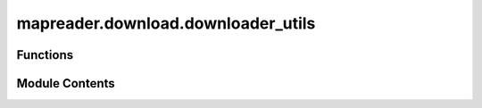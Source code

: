 mapreader.download.downloader_utils
===================================

.. py:module:: mapreader.download.downloader_utils


Functions
---------

.. autoapisummary::

   mapreader.download.downloader_utils.create_polygon_from_latlons
   mapreader.download.downloader_utils.create_line_from_latlons
   mapreader.download.downloader_utils.get_grid_bb_from_polygon
   mapreader.download.downloader_utils.get_polygon_from_grid_bb
   mapreader.download.downloader_utils.get_index_from_coordinate
   mapreader.download.downloader_utils.get_coordinate_from_index


Module Contents
---------------

.. py:function:: create_polygon_from_latlons(min_lat, min_lon, max_lat, max_lon)

   Creates a polygon from latitudes and longitudes.

   :param min_lat: minimum latitude
   :type min_lat: float
   :param min_lon: minimum longitude
   :type min_lon: float
   :param max_lat: maximum latitude
   :type max_lat: float
   :param max_lon: maximum longitude
   :type max_lon: float

   :returns: shapely Polgyon
   :rtype: Polygon


.. py:function:: create_line_from_latlons(lat1_lon1, lat2_lon2)

   Creates a line between two points.

   :param lat1_lon1: Tuple defining first point
   :type lat1_lon1: tuple
   :param lat2: Tuple defining second point
   :type lat2: tuple

   :returns: shapely LineString
   :rtype: LineString


.. py:function:: get_grid_bb_from_polygon(polygon, zoom_level)

   Create GridBoundingBox object from shapely.Polygon

   :param polygon: shapely.Polygon to convert.
   :type polygon: shapely.Polygon
   :param zoom_level: Zoom level to use when creating GridBoundingBox
   :type zoom_level: int

   :rtype: GridBoundingBox


.. py:function:: get_polygon_from_grid_bb(grid_bb)

   Create shapely.Polygon object from GridBoundingBox

   :param grid_bb: GridBoundingBox to convert.
   :type grid_bb: GridBoundingBox

   :rtype: shapely.Polygon


.. py:function:: get_index_from_coordinate(coordinate, zoom)

   Create GridIndex object from Coordinate.

   :param coordinate: Coordinate to convert
   :type coordinate: Coordinate
   :param zoom: Zoom level to use when creating GridIndex
   :type zoom: int

   :rtype: GridIndex


.. py:function:: get_coordinate_from_index(grid_index)

   Create Coordinate object from GridIndex.

   :param grid_index: GridIndex to convert
   :type grid_index: GridIndex

   :returns: The upper left corner of the tile.
   :rtype: Coordinate
